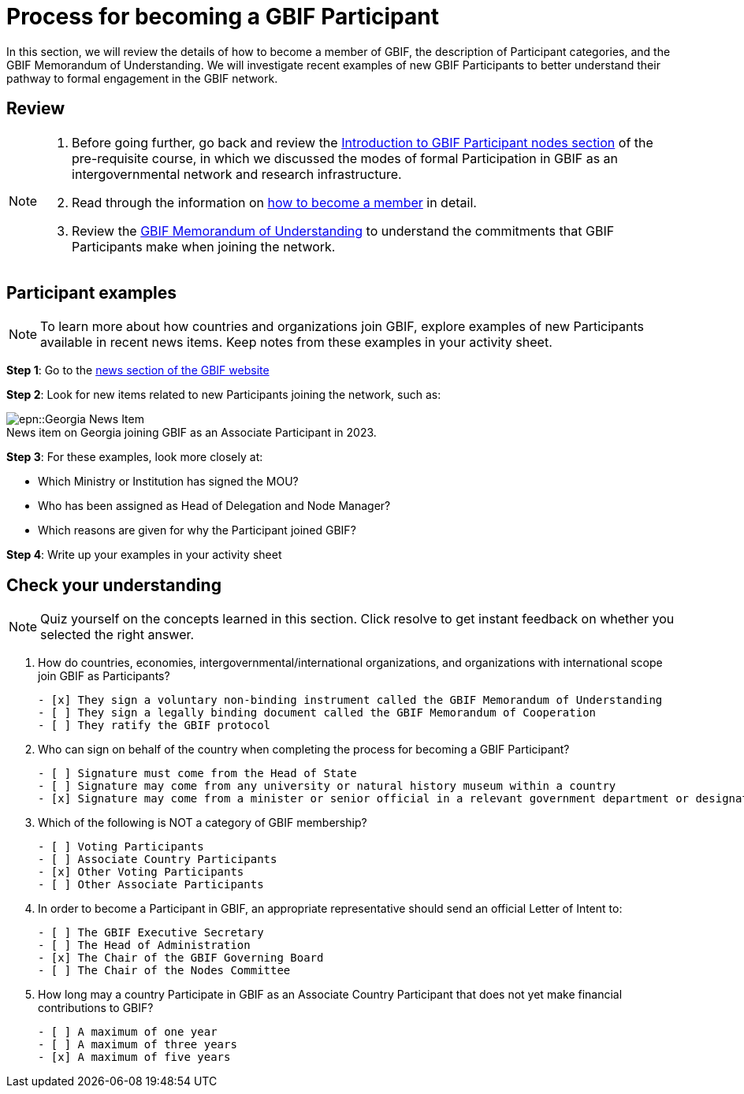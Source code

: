 = Process for becoming a GBIF Participant

In this section, we will review the details of how to become a member of GBIF, the description of Participant categories, and the GBIF Memorandum of Understanding. 
We will investigate recent examples of new GBIF Participants to better understand their pathway to formal engagement in the GBIF network. 

== Review

[NOTE.documentation]
====
. Before going further, go back and review the https://docs.gbif.org/course-introduction-to-gbif/en/introduction-to-gbif-participant-nodes.html[Introduction to GBIF Participant nodes section^] of the pre-requisite course, in which we discussed the modes of formal Participation in GBIF as an intergovernmental network and research infrastructure. 
. Read through the information on https://www.gbif.org/become-member[how to become a member^] in detail. 
. Review the https://www.gbif.org/document/80661/gbif-memorandum-of-understanding[GBIF Memorandum of Understanding^] to understand the commitments that GBIF Participants make when joining the network.
====

== Participant examples

[NOTE.activity]
====
To learn more about how countries and organizations join GBIF, explore examples of new Participants available in recent news items. Keep notes from these examples in your activity sheet.
====

*Step 1*: Go to the https://www.gbif.org/resource/search?contentType=news[news section of the GBIF website^]

*Step 2*: Look for new items related to new Participants joining the network, such as:

:figure-caption!:
.News item on Georgia joining GBIF as an Associate Participant in 2023.

image::epn::Georgia-News-Item.png[]

*Step 3*: For these examples, look more closely at:

* Which Ministry or Institution has signed the MOU?

* Who has been assigned as Head of Delegation and Node Manager? 

* Which reasons are given for why the Participant joined GBIF?

*Step 4*: Write up your examples in your activity sheet

== Check your understanding

[NOTE.quiz]
====
Quiz yourself on the concepts learned in this section. Click resolve to get instant feedback on whether you selected the right answer.
====

****
// Question 1
. How do countries, economies, intergovernmental/international organizations, and organizations with international scope join GBIF as Participants?
+
[question, mc]
....

- [x] They sign a voluntary non-binding instrument called the GBIF Memorandum of Understanding
- [ ] They sign a legally binding document called the GBIF Memorandum of Cooperation
- [ ] They ratify the GBIF protocol
....
// Question 2
. Who can sign on behalf of the country when completing the process for becoming a GBIF Participant?
+
[question, mc]
....

- [ ] Signature must come from the Head of State
- [ ] Signature may come from any university or natural history museum within a country
- [x] Signature may come from a minister or senior official in a relevant government department or designated national agency
....
// Question 3
. Which of the following is NOT a category of GBIF membership?
+
[question, mc]
....

- [ ] Voting Participants
- [ ] Associate Country Participants
- [x] Other Voting Participants
- [ ] Other Associate Participants
....
// Question 4
. In order to become a Participant in GBIF, an appropriate representative should send an official Letter of Intent to:
+
[question, mc]
....

- [ ] The GBIF Executive Secretary
- [ ] The Head of Administration
- [x] The Chair of the GBIF Governing Board
- [ ] The Chair of the Nodes Committee
....
// Question 5
. How long may a country Participate in GBIF as an Associate Country Participant that does not yet make financial contributions to GBIF?
+
[question, mc]
....

- [ ] A maximum of one year
- [ ] A maximum of three years
- [x] A maximum of five years
....
****

